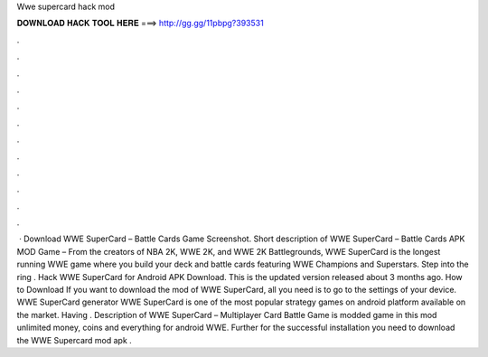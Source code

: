 Wwe supercard hack mod

𝐃𝐎𝐖𝐍𝐋𝐎𝐀𝐃 𝐇𝐀𝐂𝐊 𝐓𝐎𝐎𝐋 𝐇𝐄𝐑𝐄 ===> http://gg.gg/11pbpg?393531

.

.

.

.

.

.

.

.

.

.

.

.

 · Download WWE SuperCard – Battle Cards Game Screenshot. Short description of WWE SuperCard – Battle Cards APK MOD Game – From the creators of NBA 2K, WWE 2K, and WWE 2K Battlegrounds, WWE SuperCard is the longest running WWE game where you build your deck and battle cards featuring WWE Champions and Superstars. Step into the ring . Hack WWE SuperCard for Android APK Download. This is the updated version released about 3 months ago. How to Download If you want to download the mod of WWE SuperCard, all you need is to go to the settings of your device. WWE SuperCard generator WWE SuperCard is one of the most popular strategy games on android platform available on the market. Having . Description of WWE SuperCard – Multiplayer Card Battle Game is modded game in this mod unlimited money, coins and everything for android WWE. Further for the successful installation you need to download the WWE Supercard mod apk .